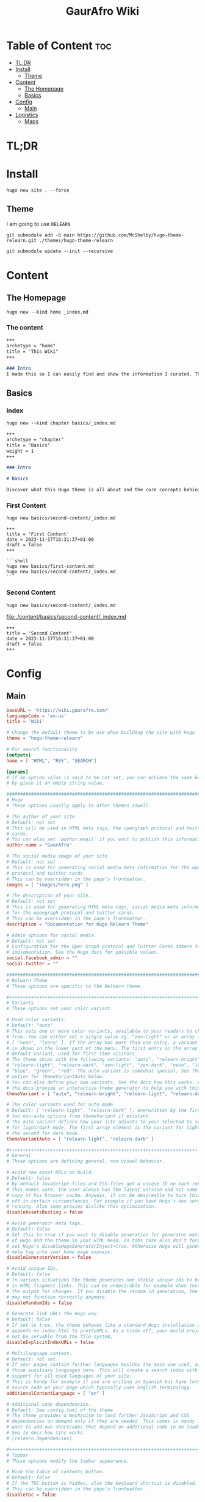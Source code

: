:PROPERTIES:
:ID:       d8094011-fcb1-4167-ae4a-5aeb2a859b65
:END:
#+title: GaurAfro Wiki
#+created: 2023-11-17 15:35:29
#+auto_tangle: true
#+startup: inlineimages
#+filetags: ::Local_Map:README:

* Table of Content :toc:
- [[#tldr][TL;DR]]
- [[#install][Install]]
  - [[#theme][Theme]]
- [[#content][Content]]
  - [[#the-homepage][The Homepage]]
  - [[#basics][Basics]]
- [[#config][Config]]
  - [[#main][Main]]
- [[#logistics][Logistics]]
  - [[#maps][Maps]]

* TL;DR
* Install
#+begin_src shell
hugo new site . --force
#+end_src
** Theme
I am going to use =RELEARN=
#+begin_src shell
git submodule add -b main https://github.com/McShelby/hugo-theme-relearn.git ./themes/hugo-theme-relearn
#+end_src

#+begin_src shell
git submodule update --init --recursive
#+end_src

* Content
** The Homepage
#+begin_src shell
hugo new --kind home _index.md
#+end_src

*** The content
#+begin_src md :tangle ./content/_index.md
+++
archetype = "home"
title = "This Wiki"
+++

### Intro
I made this so I can easily find and show the information I curated. This is only valueble to me and those that want to learn from me.
#+end_src

** Basics
*** Index
#+begin_src shell
hugo new --kind chapter basics/_index.md
#+end_src
#+begin_src md :tangle ./content/basics/_index.md
+++
archetype = "chapter"
title = "Basics"
weight = 1
+++

### Intro

# Basics

Discover what this Hugo theme is all about and the core concepts behind it.
#+end_src

*** First Content
#+begin_src shell
hugo new basics/second-content/_index.md
#+end_src

#+begin_src shell :tangle ./content/basics/first-content.md
+++
title = 'First Content'
date = 2023-11-17T16:31:37+01:00
draft = false
+++

```shell
hugo new basics/first-content.md
hugo new basics/second-content/_index.md
```
#+end_src

*** Second Content
#+begin_src shell
hugo new basics/second-content/_index.md
#+end_src
[[file:./content/basics/second-content/_index.md]]
#+begin_src shell :tangle ./content/basics/second-content/_index.md
+++
title = 'Second Content'
date = 2023-11-17T16:31:37+01:00
draft = false
+++
#+end_src

* Config
** Main
#+begin_src toml :tangle ./hugo.toml
baseURL = 'https://wiki.gaurafro.com/'
languageCode = 'en-us'
title = 'Wiki'

# Change the default theme to be use when building the site with Hugo
theme = "hugo-theme-relearn"

# For search functionality
[outputs]
home = [ "HTML", "RSS", "SEARCH"]

[params]
# If an option value is said to be not set, you can achieve the same behavior
# by given it an empty string value.

###############################################################################
# Hugo
# These options usually apply to other themes aswell.

# The author of your site.
# Default: not set
# This will be used in HTML meta tags, the opengraph protocol and twitter
# cards.
# You can also set `author.email` if you want to publish this information.
author.name = "GaurAfro"

# The social media image of your site.
# Default: not set
# This is used for generating social media meta information for the opengraph
# protocol and twitter cards.
# This can be overridden in the page's frontmatter.
images = [ "images/hero.png" ]

# The description of your site.
# Default: not set
# This is used for generating HTML meta tags, social media meta information
# for the opengraph protocol and twitter cards.
# This can be overridden in the page's frontmatter.
description = "Documentation for Hugo Relearn Theme"

# Admin options for social media.
# Default: not set
# Configuration for the Open Graph protocol and Twitter Cards adhere to Hugo's
# implementation. See the Hugo docs for possible values.
social.facebook_admin = ""
social.twitter = ""

###############################################################################
# Relearn Theme
# These options are specific to the Relearn theme.

,#++++++++++++++++++++++++++++++++++++++++++++++++++++++++++++++++++++++++++++++
# Variants
# These options set your color variant.

# Used color variants.
# Default: "auto"
# This sets one or more color variants, available to your readers to choose
# from. You can either set a single value eg. "zen-light" or an array like
# [ "neon", "learn" ]. If the array has more than one entry, a variant selector
# is shown in the lower part of the menu. The first entry in the array is the
# default variant, used for first time visitors.
# The theme ships with the following variants: "auto", "relearn-bright",
# "relearn-light", "relearn-dark", "zen-light", "zen-dark", "neon", "learn",
# "blue", "green", "red". The auto variant is somewhat special. See the
# option for themeVariantAuto below.
# You can also define your own variants. See the docs how this works. Also,
# the docs provide an interactive theme generator to help you with this task.
themeVariant = [ "auto", "relearn-bright", "relearn-light", "relearn-dark", "zen-light", "zen-dark", "neon", "learn", "blue", "green", "red" ]

# The color variants used for auto mode.
# Default: [ "relearn-light", "relearn-dark" ], overwritten by the first
# two non-auto options from themeVariant if existant.
# The auto variant defines how your site adjusts to your selected OS settings
# for light/dark mode. The first array element is the variant for light mode,
# the second for dark mode.
themeVariantAuto = [ "relearn-light", "relearn-dark" ]

,#++++++++++++++++++++++++++++++++++++++++++++++++++++++++++++++++++++++++++++++
# General
# These options are defining general, non visual behavior.

# Avoid new asset URLs on build.
# Default: false
# By default JavaScript-files and CSS-files get a unique ID on each rebuild.
# This makes sure, the user always has the latest version and not some stale
# copy of his browser cache. Anyways, it can be desireable to turn this
# off in certain circumstances. For example if you have Hugo's dev server
# running. Also some proxies dislike this optimization.
disableAssetsBusting = false

# Avoid generator meta tags.
# Default: false
# Set this to true if you want to disable generation for generator meta tags
# of Hugo and the theme in your HTML head. In tihs case also don't forget to
# set Hugo's disableHugoGeneratorInject=true. Otherwise Hugo will generate a
# meta tag into your home page anyways.
disableGeneratorVersion = false

# Avoid unique IDs.
# Default: false
# In various situations the theme generates non stable unique ids to be used
# in HTML fragment links. This can be undesirable for example when testing
# the output for changes. If you disable the random id generation, the theme
# may not function correctly anymore.
disableRandomIds = false

# Generate link URLs the Hugo way.
# Default: false
# If set to true, the theme behaves like a standard Hugo installation and
# appends no index.html to prettyURLs. As a trade off, your build project will
# not be servable from the file system.
disableExplicitIndexURLs = false

# Multilanguage content.
# Default: not set
# If your pages contain further languages besides the main one used, add all
# those auxiliary languages here. This will create a search index with
# support for all used languages of your site.
# This is handy for example if you are writing in Spanish but have lots of
# source code on your page which typically uses English terminology.
additionalContentLanguage = [ "en" ]

# Additional code dependencies.
# Default: See config.toml of the theme
# The theme provides a mechanism to load further JavaScript and CSS
# dependencies on demand only if they are needed. This comes in handy if you
# want to add own shortcodes that depend on additional code to be loaded.
# See te docs how tihs works.
# [relearn.dependencies]

,#++++++++++++++++++++++++++++++++++++++++++++++++++++++++++++++++++++++++++++++
# Topbar
# These options modify the topbar appearance.

# Hide the table of contents button.
# Default: false
# If the TOC button is hidden, also the keyboard shortcut is disabled.
# This can be overridden in the page's frontmatter.
disableToc = false

# Hide the breadcrumbs.
# Default: false
# If the breadcrumbs are hidden, the title of the displayed page will still be
# shown in the topbar.
disableBreadcrumb = false

# Hide Next and Previous navigation buttons.
# Default: false
# If the navigation buttons are hidden, also the keyboard shortcuts are
# disabled.
disableNextPrev = false

# The URL prefix to edit a page.
# Default: not set
# If set, an edit button will be shown in the topbar. If the button is hidden,
# also the keyboard shortcuts are disabled. The given URL is prepended to the
# relative file path of a the displayed page. The URL must end with a `/`.
# This is useful if you wnat to give the opportunity for people to create merge
#  request for your content.
editURL = "https://github.com/McShelby/hugo-theme-relearn/edit/main/exampleSite/content/"

,#++++++++++++++++++++++++++++++++++++++++++++++++++++++++++++++++++++++++++++++
# Menu
# These options modify the menu apperance.

# Hide the search box.
# Default: false
# If the searc box is sisabled, the search functionality is disabled too.
# This will also cause the keyboard shortcut to be disabled and the dedicated
# search page is not linked although it mighty be configured.
disableSearch = false

# Hide the Home entry.
# Default: false
# If shown, a Home button will appear below the search bar and the main menu.
# It links to your the home page of the current language.
disableLandingPageButton = true

# The order of main menu submenus.
# Default: "weight"
# Submenus can be ordered by "weight", "title", "linktitle", "modifieddate",
# "expirydate", "publishdate", "date", "length" or "default" (adhering to
# Hugo's default sort order). This can be overridden in the pages frontmatter.
ordersectionsby = "weight"

# The initial expand state of submenus.
# Default: not set
# This controls whether submenus will be expanded (true), or collapsed (false)
# in the menu. If not set, the first menu level is set to false, all others
# levels are set to true. This can be overridden in the page's frontmatter.
# If the displayed page has submenus, they will always been displayed expanded
# regardless of this option.
alwaysopen = ""

# Shows expander for submenus.
# Default: false
# If set to true, a submenu in the sidebar will be displayed in a collapsible
# tree view and a clickable expander is set in front of the entry.
collapsibleMenu = true

# Shows checkmarks for visited pages of the main menu.
# Default: false
# This also causes the display of the `Clear History` entry in the lower part
# of the menu to remove all checkmarks. The checkmarks will also been removed
# if you regenerate your site as the ids are not stable.
showVisitedLinks = true

# Hide heading above the shortcut menu.
# Default: false
# The title for the heading can be overwritten in your i18n files. See Hugo's
# documentation how to do this.
disableShortcutsTitle = false

# Hide the language switcher.
# Default: false
# If you have more than one language configured, a language switcher is
# displayed in the lower part of the menu. This opition lets you explicitly
# turn this behavior off.
disableLanguageSwitchingButton = false

,#++++++++++++++++++++++++++++++++++++++++++++++++++++++++++++++++++++++++++++++
# Hidden pages
# These options configure how hidden pages are treated.
# A page flagged as hidden, is only removed from the main menu but behaves
# like any other page for all other functionality in Hugo.

# Hide hidden pages from search.
# Default: false
# Hides hidden pages from the suggestions of the search box and the dedicated
# search page.
disableSearchHiddenPages = false

# Hide hidden pages for web crawlers.
# Default: false
# Avoids hidden pages from showing up in the sitemap and on Google (et all),
# otherwise they may be indexed by search engines
disableSeoHiddenPages = true

# Hide hidden pages for taxonomies.
# Default: false
# Hides hidden pages from showing up on the taxonomy and terms pages. If this
# reduces term counters to zero, an empty but not linked term page will be
# created anyhow.
disableTagHiddenPages = false

,#++++++++++++++++++++++++++++++++++++++++++++++++++++++++++++++++++++++++++++++
# Content
# These options modify how your content is displayed.

# Title separator.
# Default: "::"
# Changes the title separator used when concatenating the page title with the
# site title. This is consistently used throughout the theme.
titleSeparator = "::"

# Breadcrumb separator.
# Default: ">"
# Changes the breadcrumb separator used in the topbars breadcrumb area and for
# search results and term pages.
breadcrumbSeparator = ">"

# Hide the root breadcrumb.
# Default: false
# The root breadcrumb is usually the home page of your site. Because this is
# always accessible by clicking on the logo, you may want to reduce clutter
# by removing this from your breadcrumb.
disableRootBreadcrumb = true

# Hide breadcrumbs term pages.
# Default: false
# If you have lots of taxonomy terms, the term pages may seem cluttered with
# breadcrumbs to you, so this is the option to turn off breadcrumbs on term
# pages. Only the page title will then be shown on the term pages.
disableTermBreadcrumbs = false

# Hide copy-to-clipboard for inline code.
# Default: false
# This removes the copy-to-clipboard button from your inline code.
disableInlineCopyToClipBoard = true

# Always show copy-to-clipboard for block code.
# Default: false
# The theme only shows the copy-to-clipboard button if you hover over the code
# block. Set this to true to disable the hover effect and always show the
# button.
disableHoverBlockCopyToClipBoard = false

,#++++++++++++++++++++++++++++++++++++++++++++++++++++++++++++++++++++++++++++++
# Links
# These options configure how links are displayed.

# How to open external links.
# Default: "_blank"
# For external links you can define how they are opened in your browser. All
# values for the HTML `target` attribute of the `a` element are allowed. The
# default value opens external links in a separate browser tab. If you want
# to open those links in the same tab, use "_self".
externalLinkTarget = "_blank"

,#++++++++++++++++++++++++++++++++++++++++++++++++++++++++++++++++++++++++++++++
# Highlight
# These options configure how syntaxhighlighted code is displayed.

# Wrap for code blocks.
# Default: true
# By default lines of code blocks wrap around if the line is too long to be
# displayed on screen. If you dislike this behavior, you can reconfigure it
# here.
# Note that lines always wrap in print mode regardless of this option.
# This can be overridden in the page's frontmatter or given as a parameter to
# individual code blocks.
highlightWrap = true

,#++++++++++++++++++++++++++++++++++++++++++++++++++++++++++++++++++++++++++++++
# Images
# These options configure how images are displayed.

# Image effects.
# See the documentation for how you can even add your own arbitrary effects to
# the list.
# All effects can be overridden in the page's frontmatter or thru URL parameter
# given to the image. See the documentation for details.

# Default: false
imageEffects.border = true
# Default: true
imageEffects.lightbox = true
# Default: false
imageEffects.shadow = false

,#++++++++++++++++++++++++++++++++++++++++++++++++++++++++++++++++++++++++++++++
# Mermaid
# These options configure how Mermaid graphs are displayed.

# Make graphs panable and zoomable
# Default: false
# For huge graphs it can be helpful to make them zoomable. Zoomable graphs come
# with a reset button for the zoom.
# This can be overridden in the page's frontmatter or given as a parameter to
# individual graphs.
mermaidZoom = true

# Initialization options for Mermaid.
# Default: not set
# A JSON value. See the Mermaid documentation for possible parameter.
# This can be overridden in the page's frontmatter.
mermaidInitialize = "{ \"securityLevel\": \"loose\" }"

# Only load Mermaid if needed.
# Default: true
# If a Mermaid shortcode or codefence is found, the option will be ignored and
# Mermaid will be loaded regardlessly. The option is still useful in case you
# are using scripting to set up your graph. In this case no shortcode or
# codefence is involved and the library is not loaded by default. In this case
# you can set `disableMermaid=false` in your frontmatter to force the library to
# be loaded.
# This can be overridden in the page's frontmatter.
disableMermaid = true

# URL for external Mermaid library.
# Default: not set
# Specifies the remote location of the Mermaid library. By default the shipped
# version will be used.
# This can be overridden in the page's frontmatter.
customMermaidURL = "" # "https://unpkg.com/mermaid/dist/mermaid.min.js"

,#++++++++++++++++++++++++++++++++++++++++++++++++++++++++++++++++++++++++++++++
# MathJax
# These options configure how math formulae are displayed.

# Initialization options for MathJax.
# Default: not set
# A JSON value. See the MathJaxdocumentation for possible parameter.
# This can be overridden in the page's frontmatter.
mathJaxInitialize = "{}"

# Only load MathJax if needed.
# Default: true
# If a Math shortcode is found, the option will be ignored and
# MathJax will be loaded regardlessly. The option is still useful in case you
# are using scripting to set up your graph. In this case no shortcode or
# codefence is involved and the library is not loaded by default. In this case
# you can set `disableMathJax=false` in your frontmatter to force the library to
# be loaded.
# This can be overridden in the page's frontmatter.
disableMathJax = true

# URL for external MathJax library.
# Default: not set
# Specifies the remote location of the MathJax library. By default the shipped
# version will be used.
# This can be overridden in the page's frontmatter.
customMathJaxURL = "" # "https://unpkg.com/mathjax/es5/tex-mml-chtml.js"

,#++++++++++++++++++++++++++++++++++++++++++++++++++++++++++++++++++++++++++++++
# OpenApi
# These options configure how OpenAPI specifications are displayed.

# Only load OpenAPI if needed.
# Default: true
# If a OpenAPI shortcode is found, the option will be ignored and
# OpenAPI will be loaded regardlessly. The option is still useful in case you
# are using scripting to set up your graph. In this case no shortcode or
# codefence is involved and the library is not loaded by default. In this case
# you can set `disableOpenapi=false` in your frontmatter to force the library to
# be loaded.
# This can be overridden in the page's frontmatter.
disableOpenapi = true

# URL for external OpenAPI library.
# Default: not set
# Specifies the remote location of the OpenAPI library. By default the shipped
# version will be used.
# This can be overridden in the page's frontmatter.
customOpenapiURL = "" # "https://unpkg.com/swagger-ui-dist/swagger-ui-bundle.js"
#+end_src

* Logistics
** Maps
- [[file:../][Parent Directory]]

*** Local
- [[file:./][Current Directory]]
  - [[file:./.git][.git]]
  - [[file:./.github][.github]]
  - [[file:./.gitignore][.gitignore]]
  - [[file:./CNAME][CNAME]]
